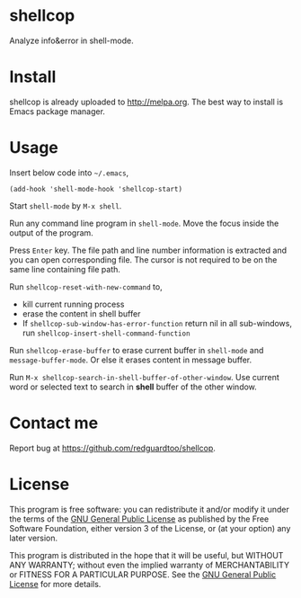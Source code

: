 * shellcop
[[http://melpa.org/#/shellcop][file:http://melpa.org/packages/shellcop-badge.svg]]
[[http://stable.melpa.org/#/shellcop][file:http://stable.melpa.org/packages/shellcop-badge.svg]]

Analyze info&error in shell-mode.

* Install
shellcop is already uploaded to [[http://melpa.org]]. The best way to install is Emacs package manager.
* Usage
Insert below code into =~/.emacs=,
#+begin_src elisp
(add-hook 'shell-mode-hook 'shellcop-start)
#+end_src

Start =shell-mode= by =M-x shell=.

Run any command line program in =shell-mode=. Move the focus inside the output of the program.

Press =Enter= key. The file path and line number information is extracted and you can open corresponding file. The cursor is not required to be on the same line containing file path.

[[file:demo.png]]

Run =shellcop-reset-with-new-command= to,
- kill current running process
- erase the content in shell buffer
- If =shellcop-sub-window-has-error-function= return nil in all sub-windows, run =shellcop-insert-shell-command-function=

Run =shellcop-erase-buffer= to erase current buffer in =shell-mode= and =message-buffer-mode=. Or else it erases content in message buffer.

Run =M-x shellcop-search-in-shell-buffer-of-other-window=. Use current word or selected text to search in *shell* buffer of the other window.
* Contact me
Report bug at [[https://github.com/redguardtoo/shellcop]].
* License
This program is free software: you can redistribute it and/or modify it under the terms of the [[file:LICENSE][GNU General Public License]] as published by the Free Software Foundation, either version 3 of the License, or (at your option) any later version.

This program is distributed in the hope that it will be useful, but WITHOUT ANY WARRANTY; without even the implied warranty of MERCHANTABILITY or FITNESS FOR A PARTICULAR PURPOSE. See the [[file:LICENSE][GNU General Public License]] for more details.